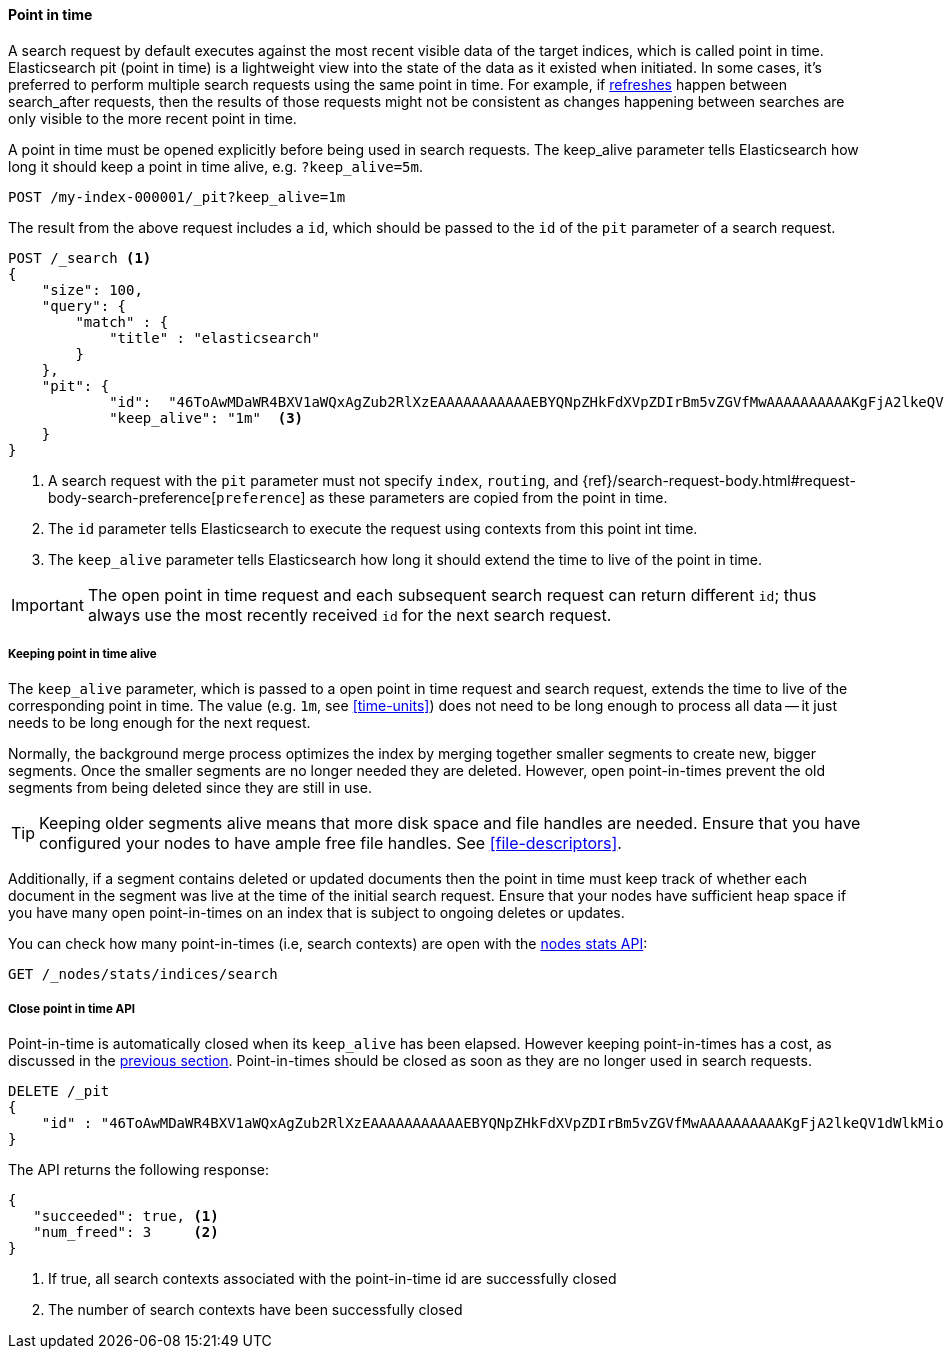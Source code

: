 [role="xpack"]
[testenv="basic"]
[[point-in-time]]
==== Point in time

A search request by default executes against the most recent visible data of
the target indices, which is called point in time. Elasticsearch pit (point in time)
is a lightweight view into the state of the data as it existed when initiated.
In some cases, it's preferred to perform multiple search requests using
the same point in time. For example, if <<indices-refresh,refreshes>> happen between
search_after requests, then the results of those requests might not be consistent as
changes happening between searches are only visible to the more recent point in time.

A point in time must be opened explicitly before being used in search requests. The
keep_alive parameter tells Elasticsearch how long it should keep a point in time alive,
e.g. `?keep_alive=5m`.

[source,console]
--------------------------------------------------
POST /my-index-000001/_pit?keep_alive=1m
--------------------------------------------------
// TEST[setup:my_index]

The result from the above request includes a `id`, which should
be passed to the `id` of the `pit` parameter of a search request.

[source,console]
--------------------------------------------------
POST /_search <1>
{
    "size": 100,
    "query": {
        "match" : {
            "title" : "elasticsearch"
        }
    },
    "pit": {
	    "id":  "46ToAwMDaWR4BXV1aWQxAgZub2RlXzEAAAAAAAAAAAEBYQNpZHkFdXVpZDIrBm5vZGVfMwAAAAAAAAAAKgFjA2lkeQV1dWlkMioGbm9kZV8yAAAAAAAAAAAMAWICBXV1aWQyAAAFdXVpZDEAAQltYXRjaF9hbGw_gAAAAA==", <2>
	    "keep_alive": "1m"  <3>
    }
}
--------------------------------------------------
// TEST[catch:missing]

<1> A search request with the `pit` parameter must not specify `index`, `routing`,
and {ref}/search-request-body.html#request-body-search-preference[`preference`]
as these parameters are copied from the point in time.
<2> The `id` parameter tells Elasticsearch to execute the request using contexts
from this point int time.
<3> The `keep_alive` parameter tells Elasticsearch how long it should extend
the time to live of the point in time.

IMPORTANT: The open point in time request and each subsequent search request can
return different `id`; thus always use the most recently received `id` for the
next search request.

[[point-in-time-keep-alive]]
===== Keeping point in time alive
The `keep_alive` parameter, which is passed to a open point in time request and
search request, extends the time to live of the corresponding point in time.
The value (e.g. `1m`, see <<time-units>>) does not need to be long enough to
process all data -- it just needs to be long enough for the next request.

Normally, the background merge process optimizes the index by merging together
smaller segments to create new, bigger segments. Once the smaller segments are
no longer needed they are deleted. However, open point-in-times prevent the
old segments from being deleted since they are still in use.

TIP: Keeping older segments alive means that more disk space and file handles
are needed. Ensure that you have configured your nodes to have ample free file
handles. See <<file-descriptors>>.

Additionally, if a segment contains deleted or updated documents then the
point in time must keep track of whether each document in the segment was live at
the time of the initial search request. Ensure that your nodes have sufficient heap
space if you have many open point-in-times on an index that is subject to ongoing
deletes or updates.

You can check how many point-in-times (i.e, search contexts) are open with the
<<cluster-nodes-stats,nodes stats API>>:

[source,console]
---------------------------------------
GET /_nodes/stats/indices/search
---------------------------------------

===== Close point in time API

Point-in-time is automatically closed when its `keep_alive` has
been elapsed. However keeping point-in-times has a cost, as discussed in the
<<point-in-time-keep-alive,previous section>>. Point-in-times should be closed
as soon as they are no longer used in search requests.

[source,console]
---------------------------------------
DELETE /_pit
{
    "id" : "46ToAwMDaWR4BXV1aWQxAgZub2RlXzEAAAAAAAAAAAEBYQNpZHkFdXVpZDIrBm5vZGVfMwAAAAAAAAAAKgFjA2lkeQV1dWlkMioGbm9kZV8yAAAAAAAAAAAMAWIBBXV1aWQyAAA="
}
---------------------------------------
// TEST[catch:missing]

The API returns the following response:

[source,console-result]
--------------------------------------------------
{
   "succeeded": true, <1>
   "num_freed": 3     <2>
}
--------------------------------------------------
// TESTRESPONSE[s/"succeeded": true/"succeeded": $body.succeeded/]
// TESTRESPONSE[s/"num_freed": 3/"num_freed": $body.num_freed/]

<1> If true, all search contexts associated with the point-in-time id are successfully closed
<2> The number of search contexts have been successfully closed
